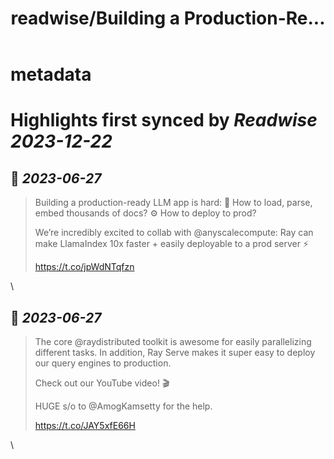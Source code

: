 :PROPERTIES:
:title: readwise/Building a Production-Re...
:END:


* metadata
:PROPERTIES:
:author: [[llama_index on Twitter]]
:full-title: "Building a Production-Re..."
:category: [[tweets]]
:url: https://twitter.com/llama_index/status/1673451316398653440
:image-url: https://pbs.twimg.com/profile_images/1623505166996742144/n-PNQGgd.jpg
:END:

* Highlights first synced by [[Readwise]] [[2023-12-22]]
** 📌 [[2023-06-27]]
#+BEGIN_QUOTE
Building a production-ready LLM app is hard:
📄 How to load, parse, embed thousands of docs?
⚙️ How to deploy to prod?

We’re incredibly excited to collab with @anyscalecompute: Ray can make LlamaIndex 10x faster + easily deployable to a prod server ⚡️

https://t.co/jpWdNTqfzn 
#+END_QUOTE\
** 📌 [[2023-06-27]]
#+BEGIN_QUOTE
The core @raydistributed toolkit is awesome for easily parallelizing different tasks. In addition, Ray Serve makes it super easy to deploy our query engines to production.

Check out our YouTube video! 🎬

HUGE s/o to @AmogKamsetty for the help.

https://t.co/JAY5xfE66H 
#+END_QUOTE\